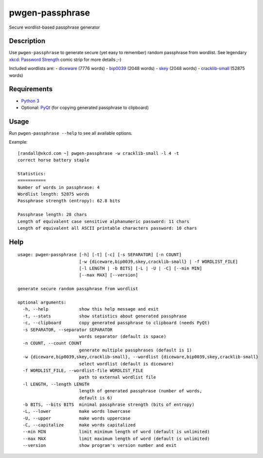 pwgen-passphrase
================

Secure wordlist-based passphrase generator

Description
-----------

Use ``pwgen-passphrase`` to generate secure (yet easy to remember) random passphrase from wordlist.
See legendary `xkcd: Password Strength <https://xkcd.com/936>`_ comic strip for more details ;-)

Included wordlists are:
- `diceware <http://world.std.com/~reinhold/diceware.html>`_ (7776 words)
- `bip0039 <https://github.com/bitcoin/bips/blob/master/bip-0039.mediawiki>`_ (2048 words)
- `skey <https://tools.ietf.org/html/rfc1760>`_ (2048 words)
- `cracklib-small <https://github.com/cracklib/cracklib>`_ (52875 words)

Requirements
------------

- `Python 3 <https://www.python.org>`_
- Optional: `PyQt <https://www.riverbankcomputing.com/software/pyqt/intro>`_
  (for copying generated passphrase to clipboard)

Usage
-----

Run ``pwgen-passphrase --help`` to see all available options.

Example::

    [randall@xkcd.com ~] pwgen-passphrase -w cracklib-small -l 4 -t
    correct horse battery staple
    
    Statistics:
    ===========
    Number of words in passphrase: 4
    Wordlist length: 52875 words
    Passphrase strength (entropy): 62.8 bits
    
    Passphrase length: 28 chars
    Length of equivalent case sensitive alphanumeric password: 11 chars
    Length of equivalent all ASCII printable characters password: 10 chars

Help
----
::

    usage: pwgen-passphrase [-h] [-t] [-c] [-s SEPARATOR] [-n COUNT]
                            [-w {diceware,bip0039,skey,cracklib-small} | -f WORDLIST_FILE]
                            [-l LENGTH | -b BITS] [-L | -U | -C] [--min MIN]
                            [--max MAX] [--version]
    
    generate secure random passphrase from wordlist
    
    optional arguments:
      -h, --help            show this help message and exit
      -t, --stats           show statistics about generated passphrase
      -c, --clipboard       copy generated passphrase to clipboard (needs PyQt)
      -s SEPARATOR, --separator SEPARATOR
                            words separator (default is space)
      -n COUNT, --count COUNT
                            generate multiple passphrases (default is 1)
      -w {diceware,bip0039,skey,cracklib-small}, --wordlist {diceware,bip0039,skey,cracklib-small}
                            select wordlist (default is diceware)
      -f WORDLIST_FILE, --wordlist-file WORDLIST_FILE
                            path to external wordlist file
      -l LENGTH, --length LENGTH
                            length of generated passphrase (number of words,
                            default is 6)
      -b BITS, --bits BITS  minimal passphrase strength (bits of entropy)
      -L, --lower           make words lowercase
      -U, --upper           make words uppercase
      -C, --capitalize      make words capitalized
      --min MIN             limit minimum length of word (default is unlimited)
      --max MAX             limit maximum length of word (default is unlimited)
      --version             show program's version number and exit
